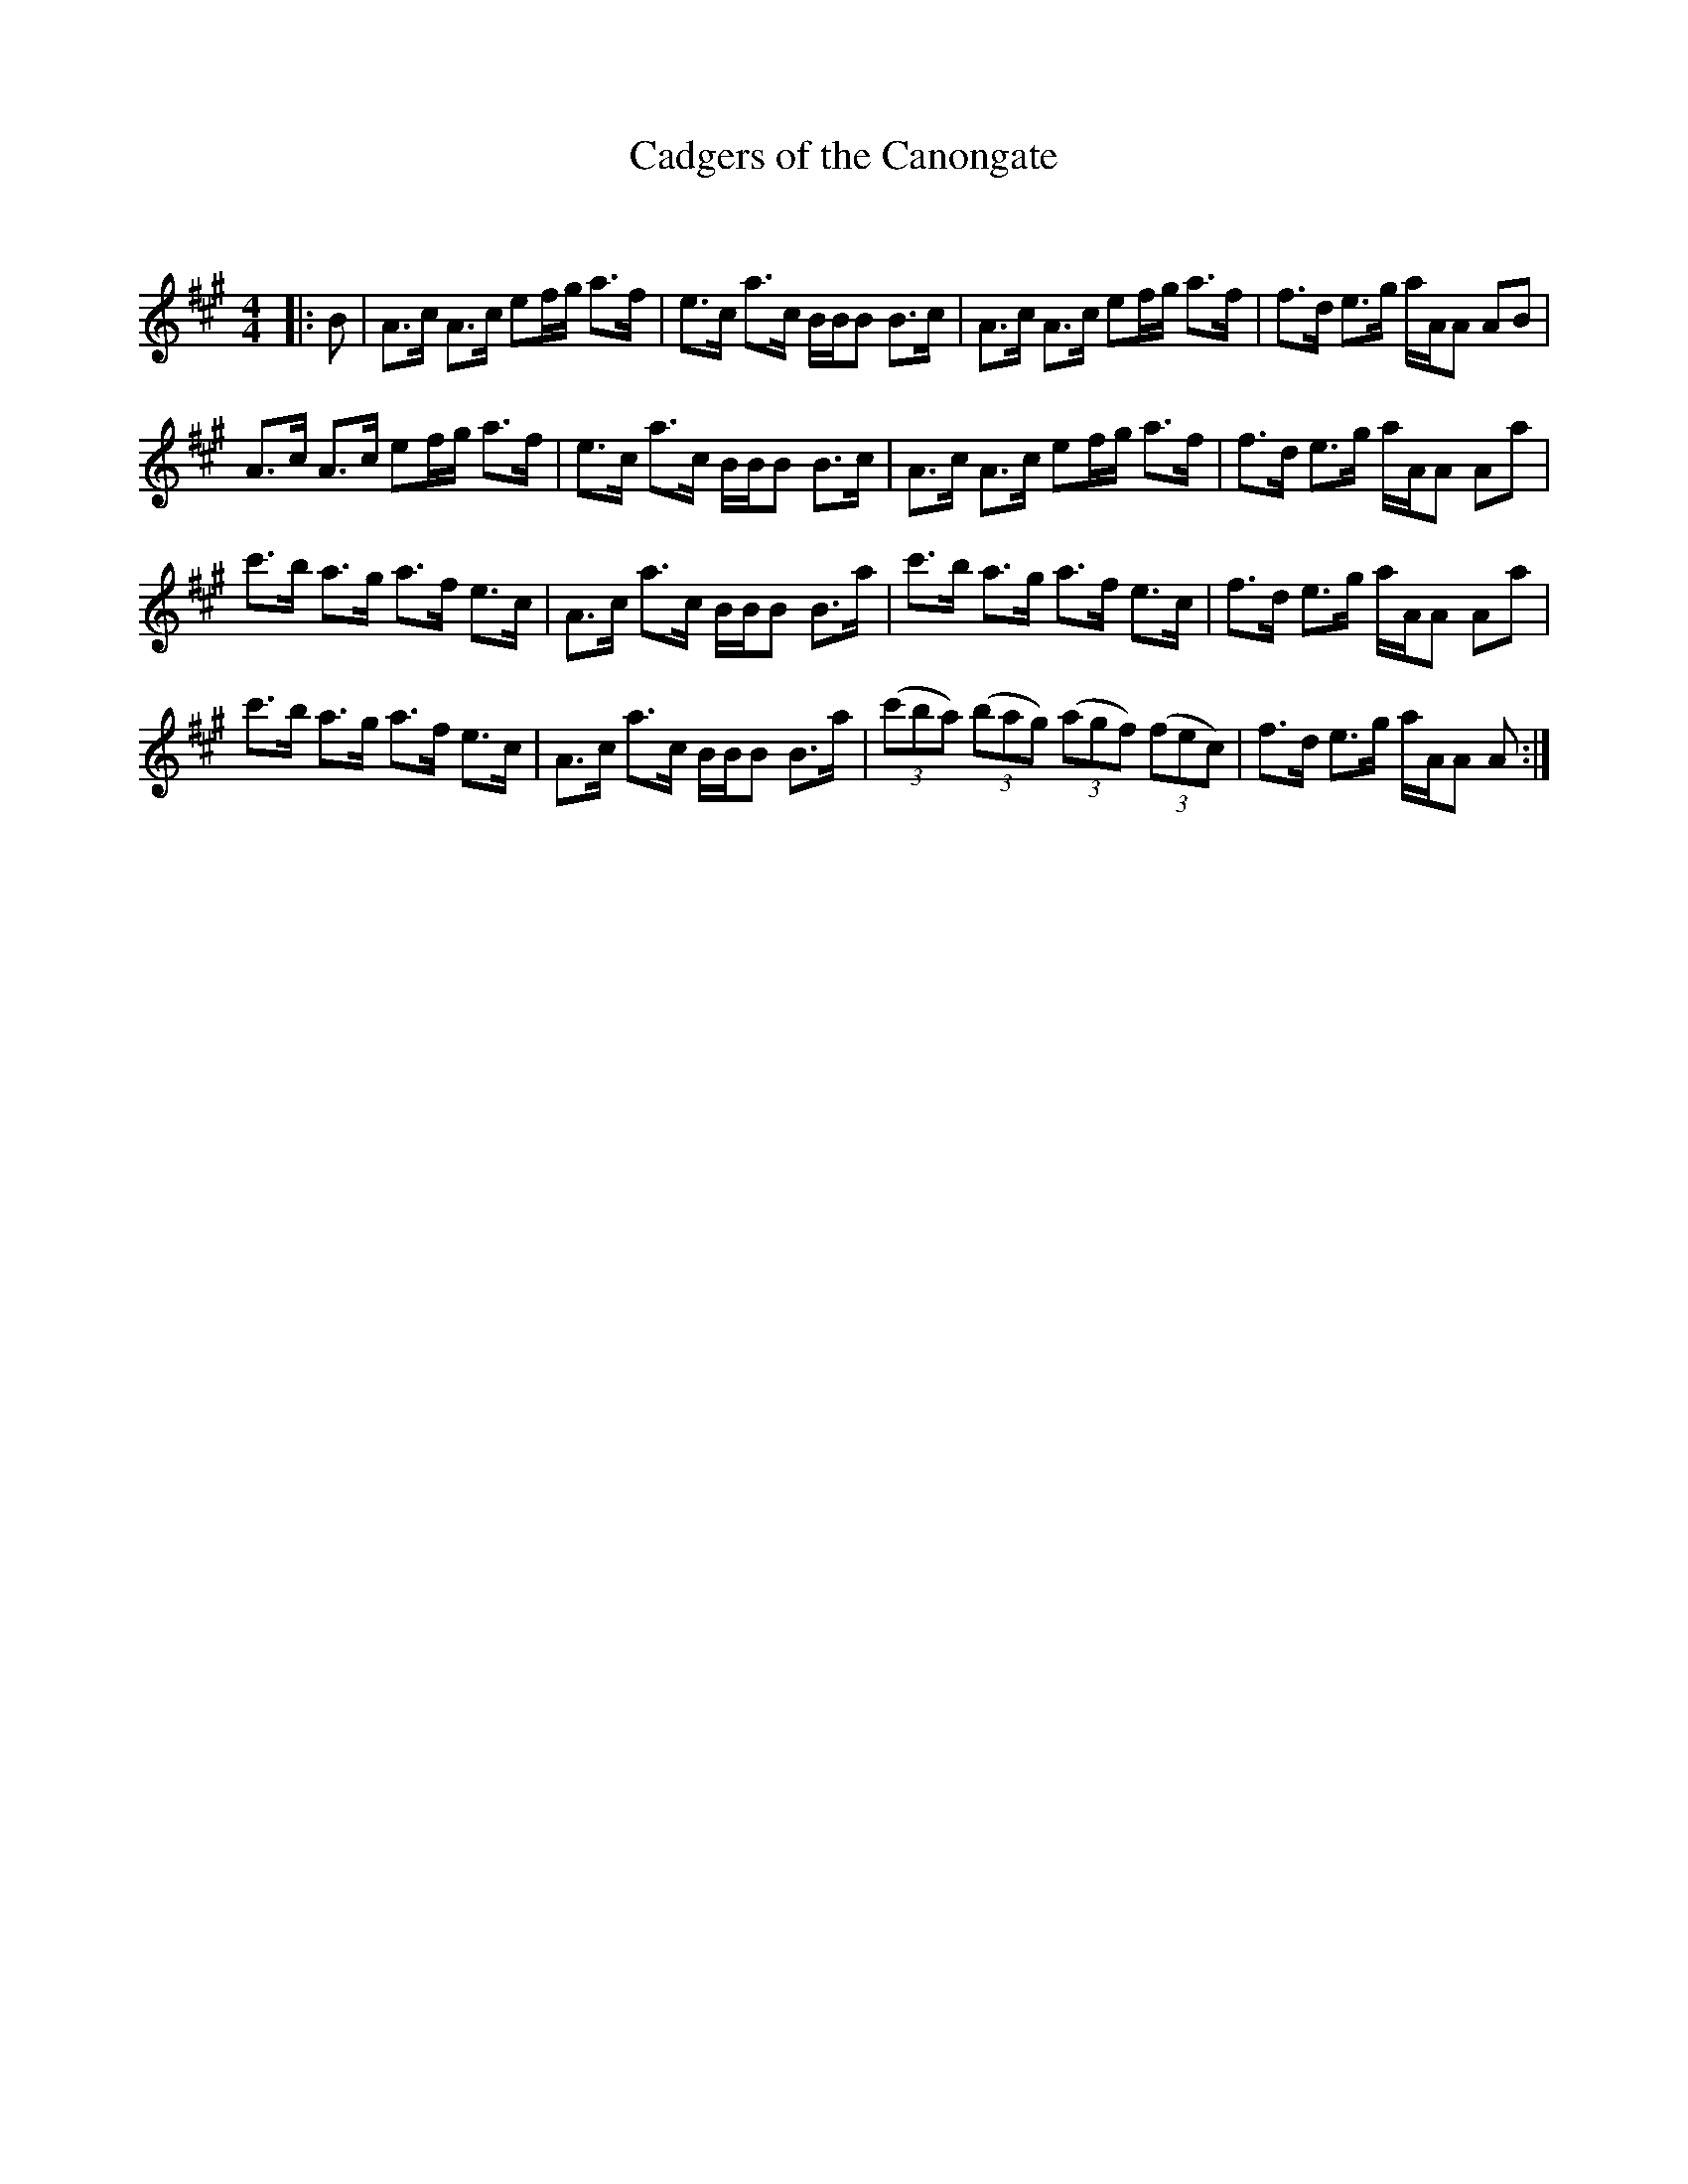 X:1
T: Cadgers of the Canongate
C:
R:Strathspey
Q: 128
K:A
M:4/4
L:1/16
|:B2|A3c A3c e2fg a3f|e3c a3c BBB2 B3c|A3c A3c e2fg a3f|f3d e3g aAA2 A2B2|
A3c A3c e2fg a3f|e3c a3c BBB2 B3c|A3c A3c e2fg a3f|f3d e3g aAA2 A2a2|
c'3b a3g a3f e3c|A3c a3c BBB2 B3a|c'3b a3g a3f e3c|f3d e3g aAA2 A2a2|
c'3b a3g a3f e3c|A3c a3c BBB2 B3a|((3c'2b2a2) ((3b2a2g2) ((3a2g2f2) ((3f2e2c2)|f3d e3g aAA2 A2:|

